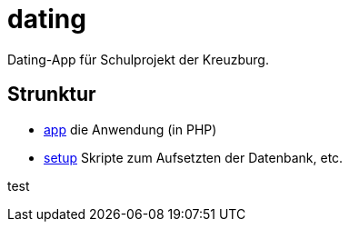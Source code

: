 = dating

Dating-App für Schulprojekt der Kreuzburg.

== Strunktur

* link:app/README.adoc[app] die Anwendung (in PHP)
* link:setup/README.adoc[setup] Skripte zum Aufsetzten der Datenbank, etc.

test
